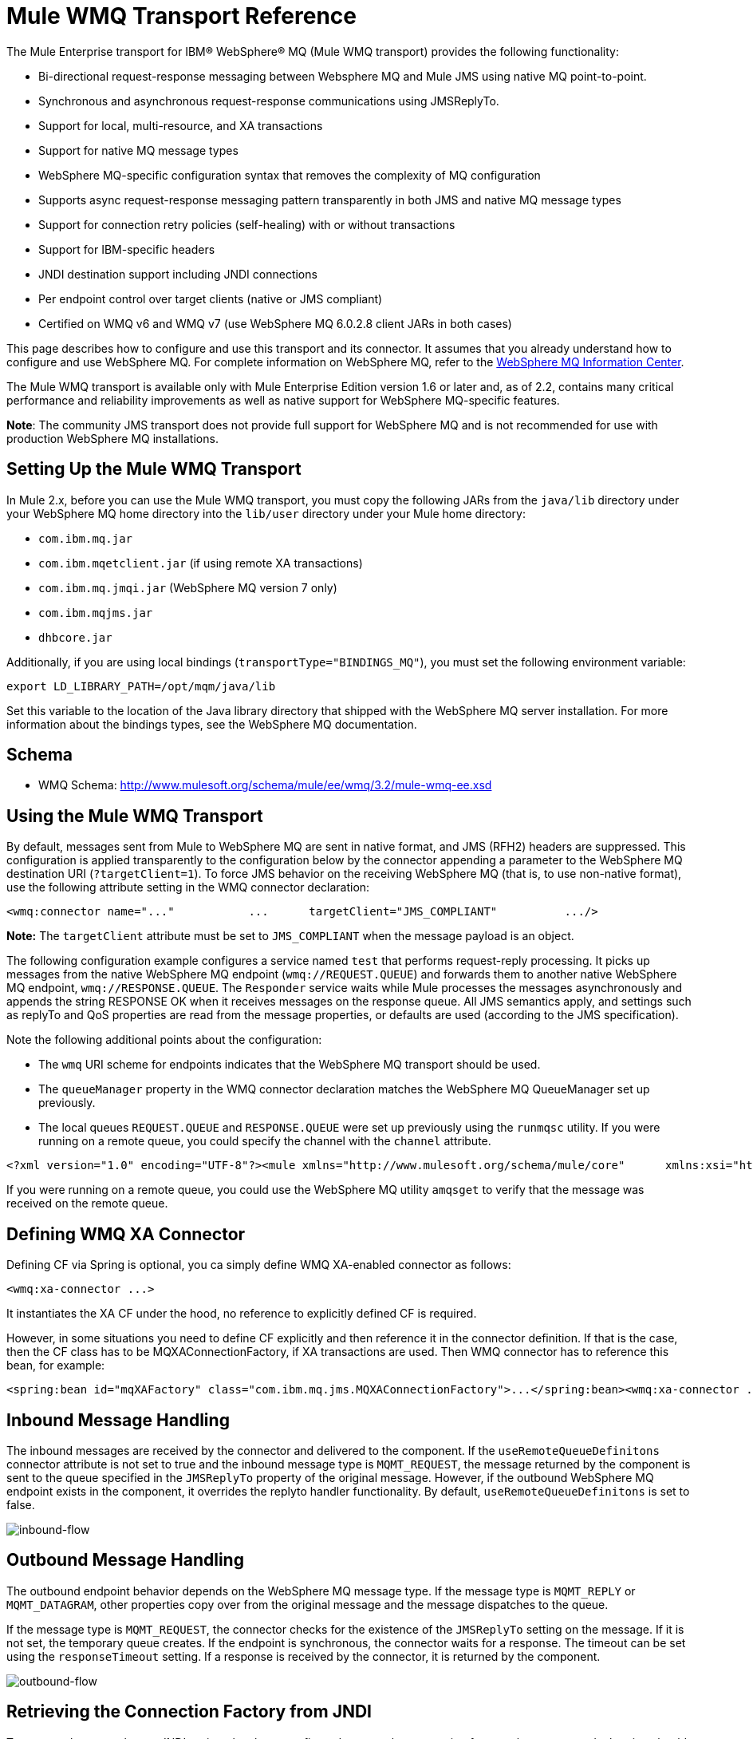 = Mule WMQ Transport Reference

The Mule Enterprise transport for IBM® WebSphere® MQ (Mule WMQ transport) provides the following functionality:

* Bi-directional request-response messaging between Websphere MQ and Mule JMS using native MQ point-to-point.
* Synchronous and asynchronous request-response communications using JMSReplyTo.
* Support for local, multi-resource, and XA transactions
* Support for native MQ message types
* WebSphere MQ-specific configuration syntax that removes the complexity of MQ configuration
* Supports async request-response messaging pattern transparently in both JMS and native MQ message types
* Support for connection retry policies (self-healing) with or without transactions
* Support for IBM-specific headers
* JNDI destination support including JNDI connections
* Per endpoint control over target clients (native or JMS compliant)
* Certified on WMQ v6 and WMQ v7 (use WebSphere MQ 6.0.2.8 client JARs in both cases)

This page describes how to configure and use this transport and its connector. It assumes that you already understand how to configure and use WebSphere MQ. For complete information on WebSphere MQ, refer to the http://publib.boulder.ibm.com/infocenter/wmqv6/v6r0/index.jsp[WebSphere MQ Information Center].

The Mule WMQ transport is available only with Mule Enterprise Edition version 1.6 or later and, as of 2.2, contains many critical performance and reliability improvements as well as native support for WebSphere MQ-specific features.

*Note*: The community JMS transport does not provide full support for WebSphere MQ and is not recommended for use with production WebSphere MQ installations.

== Setting Up the Mule WMQ Transport

In Mule 2.x, before you can use the Mule WMQ transport, you must copy the following JARs from the `java/lib` directory under your WebSphere MQ home directory into the `lib/user` directory under your Mule home directory:

* `com.ibm.mq.jar`
* `com.ibm.mqetclient.jar` (if using remote XA transactions)
* `com.ibm.mq.jmqi.jar` (WebSphere MQ version 7 only)
* `com.ibm.mqjms.jar`
* `dhbcore.jar`

Additionally, if you are using local bindings (`transportType="BINDINGS_MQ"`), you must set the following environment variable:

[source, code, linenums]
----
export LD_LIBRARY_PATH=/opt/mqm/java/lib
----

Set this variable to the location of the Java library directory that shipped with the WebSphere MQ server installation. For more information about the bindings types, see the WebSphere MQ documentation.

== Schema

* WMQ Schema: http://www.mulesoft.org/schema/mule/ee/wmq/3.2/mule-wmq-ee.xsd

== Using the Mule WMQ Transport

By default, messages sent from Mule to WebSphere MQ are sent in native format, and JMS (RFH2) headers are suppressed. This configuration is applied transparently to the configuration below by the connector appending a parameter to the WebSphere MQ destination URI (`?targetClient=1`). To force JMS behavior on the receiving WebSphere MQ (that is, to use non-native format), use the following attribute setting in the WMQ connector declaration:

[source, xml, linenums]
----
<wmq:connector name="..."           ...      targetClient="JMS_COMPLIANT"          .../>
----

*Note:* The `targetClient` attribute must be set to `JMS_COMPLIANT` when the message payload is an object.

The following configuration example configures a service named `test` that performs request-reply processing. It picks up messages from the native WebSphere MQ endpoint (`wmq://REQUEST.QUEUE`) and forwards them to another native WebSphere MQ endpoint, `wmq://RESPONSE.QUEUE`. The `Responder` service waits while Mule processes the messages asynchronously and appends the string RESPONSE OK when it receives messages on the response queue. All JMS semantics apply, and settings such as replyTo and QoS properties are read from the message properties, or defaults are used (according to the JMS specification).

Note the following additional points about the configuration:

* The `wmq` URI scheme for endpoints indicates that the WebSphere MQ transport should be used.
* The `queueManager` property in the WMQ connector declaration matches the WebSphere MQ QueueManager set up previously.
* The local queues `REQUEST.QUEUE` and `RESPONSE.QUEUE` were set up previously using the `runmqsc` utility. If you were running on a remote queue, you could specify the channel with the `channel` attribute.

[source, xml, linenums]
----
<?xml version="1.0" encoding="UTF-8"?><mule xmlns="http://www.mulesoft.org/schema/mule/core"      xmlns:xsi="http://www.w3.org/2001/XMLSchema-instance"      xmlns:spring="http://www.springframework.org/schema/beans"      xmlns:wmq="http://www.mulesoft.org/schema/mule/ee/wmq"      xmlns:test="http://www.mulesoft.org/schema/mule/test"    xsi:schemaLocation="      http://www.mulesoft.org/schema/mule/test http://www.mulesoft.org/schema/mule/test/3.2/mule-test.xsd       http://www.mulesoft.org/schema/mule/ee/wmq http://www.mulesoft.org/schema/mule/ee/wmq/3.2/mule-wmq-ee.xsd      http://www.springframework.org/schema/beans http://www.springframework.org/schema/beans/spring-beans-3.0.xsd      http://www.mulesoft.org/schema/mule/core http://www.mulesoft.org/schema/mule/core/3.2/mule.xsd">  <wmq:connector name="wmqConnector"                 hostName="winter" port="1414"                  queueManager="HELLO.QMGR"                 transportType="CLIENT_MQ_TCPIP"                  specification="1.1"                 disableTemporaryReplyToDestinations="true"                  username=""                 password=""                 numberOfConsumers="1">  </wmq:connector>  <model>    <service name="test">      <inbound>        <wmq:inbound-endpoint queue="REQUEST.QUEUE" exchange-pattern="request-response"/>      </inbound>      <test:component/>            <outbound>        <pass-through-router>          <wmq:outbound-endpoint queue="MIDDLE.QUEUE"/>          <reply-to address="wmq://RESPONSE.QUEUE"/>          <wmq:message-info-mapping/>        </pass-through-router>      </outbound>      <async-reply failOnTimeout="true" timeout="5000">        <wmq:inbound-endpoint queue="RESPONSE.QUEUE"/>        <single-async-reply-router>          <wmq:message-info-mapping/>        </single-async-reply-router>      </async-reply>    </service>      <service name="Responder">      <inbound>        <wmq:inbound-endpoint queue="MIDDLE.QUEUE"/>      </inbound>           <test:component appendString=" RESPONSE OK"/>    </service>  </model></mule>
----

If you were running on a remote queue, you could use the WebSphere MQ utility `amqsget` to verify that the message was received on the remote queue.

== Defining WMQ XA Connector

Defining CF via Spring is optional, you ca simply define WMQ XA-enabled connector as follows:

[source, xml, linenums]
----
<wmq:xa-connector ...>
----

It instantiates the XA CF under the hood, no reference to explicitly defined CF is required.

However, in some situations you need to define CF explicitly and then reference it in the connector definition. If that is the case, then the CF class has to be MQXAConnectionFactory, if XA transactions are used. Then WMQ connector has to reference this bean, for example:

[source, xml, linenums]
----
<spring:bean id="mqXAFactory" class="com.ibm.mq.jms.MQXAConnectionFactory">...</spring:bean><wmq:xa-connector ... connectionFactory-ref="mqXAFactory">
----

== Inbound Message Handling

The inbound messages are received by the connector and delivered to the component. If the `useRemoteQueueDefinitons` connector attribute is not set to true and the inbound message type is `MQMT_REQUEST`, the message returned by the component is sent to the queue specified in the `JMSReplyTo` property of the original message. However, if the outbound WebSphere MQ endpoint exists in the component, it overrides the replyto handler functionality. By default, `useRemoteQueueDefinitons` is set to false.

image:inbound-flow.png[inbound-flow]

== Outbound Message Handling

The outbound endpoint behavior depends on the WebSphere MQ message type. If the message type is `MQMT_REPLY` or `MQMT_DATAGRAM`, other properties copy over from the original message and the message dispatches to the queue.

If the message type is `MQMT_REQUEST`, the connector checks for the existence of the `JMSReplyTo` setting on the message. If it is not set, the temporary queue creates. If the endpoint is synchronous, the connector waits for a response. The timeout can be set using the `responseTimeout` setting. If a response is received by the connector, it is returned by the component.

image:outbound-flow.png[outbound-flow]

== Retrieving the Connection Factory from JNDI

To support the case where a JNDI registry has been configured to store the connection factory, the connector declaration should include the following parameters.

[source, xml, linenums]
----
<wmq:connector ...      jndiInitialFactory="com.sun.jndi.ldap.LdapCtxFactory"     jndiProviderUrl="ldap://localhost:10389/"     connectionFactoryJndiName="cn=ConnectionFactory,dc=example,dc=com"
----

== Transformers

The WMQ transport provides a transformer for converting a `com.ibm.jms.JMSMessage` or sub-type into an object by extracting the message payload. It also provides a transformer to convert the object back to a message. You use the `<message-to-object-transformer>` and `<object-to-message-transformer>` elements to configure these transformers. Note that object payloads work only when `targetClient` is set to `JMS_COMPLIANT`.

== Transactions

You can configure single-resource (local), multi-resource, and XA transactions on WMQ transport endpoints using the standard transaction configuration elements. For example, you might configure an XA transaction on an outbound endpoint as follows:

[source, xml, linenums]
----
<jbossts:transaction-manager/><wmq:xa-connector name="wmqConnector" hostName="winter" ...>...  <outbound>    <pass-through-router>      <wmq:outbound-endpoint queue="out">        <xa-transaction action="ALWAYS_BEGIN"/>      </wmq:outbound-endpoint>    </pass-through-router>  </outbound>...
----

Note that if you are using XA transactions, and you are connecting to a queue that requires the queue manager to connect to a remote resource, you must use the extended transactional client from WebSphere MQ (`mqetclient.jar`). For more information, see http://publib.boulder.ibm.com/infocenter/wmqv7/v7r0/topic/com.ibm.mq.csqzaf.doc/cs10270_.htm[What is an extended transactional client?] in the WebSphere MQ 7 help.

For more information on using transactions, see link:https://docs.mulesoft.com/mule-user-guide/v/3.2/transaction-management[Transaction Management].

== Configuring Retry Policies

The WMQ transport supports link:https://docs.mulesoft.com/mule-user-guide/v/3.2/configuring-reconnection-strategies[retry policies]. As of Mule 2.2.3, you can configure the timeout value on the connector as follows:

[source, xml, linenums]
----
<wmq:connector name="wmqConnector" ...>  <spring:property name="connectionLostTimeout" value="3000"/>  <ee:retry-forever-policy frequency="3000" /></wmq:connector>
----

The example that ships with the Mule WMQ transport allows you to test retry policies. For complete information, see the readme file in the WMQ distribution.

== Known Limitations

Following are the features that have not been fully tested with the Mule WMQ transport or are not supported:

* Remote queues (tested only in previous releases)
* Exit handler support (not tested)
* Topics (not tested)
* MQMT_REPORT message type support (not supported)
* Native WMQ connection pool support (not supported)
* SSL connection support (not supported)
* Data compression over channels for performance throughput gain (not supported)

== Configuration Reference

== Connector

The default WebSphere MQ connector.

=== Attributes of <connector...>
[%header,cols="10,10,10,10,60"]
|===
|Name |Type |Required |Default |Description
|queueManager |string |no | |The name of the QueueManager to use.
|hostName |string |no | |The host name of the QueueManager to use.
|port |port number |no | |The port of the QueueManager to use.
|temporaryModel |string |no | |The temporary destination model to use when creating temporary destinations from this connector.
|ccsId |integer |no | |The WebSphere MQ CCS ID.
|transportType | |no | |Whether to use a local binding or client/server TCP binding. Possible values are: BINDINGS_MQ, CLIENT_MQ_TCPIP, DIRECT_HTTP, DIRECT_TCPIP, and MQJD.
|channel |string |no | |The name of the channel used to communicate with the QueueManager.
|propagateMQEvents |boolean |no | |
|useRemoteQueueDefinitions |boolean |no | |When using remote queue definitions, WMQ uses the JMSReplyTo property to channel responses. When set to true this property will cause Mule to ignore ReplyTo queue destinations and not interfere with WMQ's remote queue mechanism. By default this is set to false. This also means that by using WMQ's remote queue definitions it is not possible to use some of Mule's request/response patterns when this properrty is true.
|receiveExitHandler |class name |no | |The fully qualified class name of the receive exit handler implementation.
|receiveExitHandlerInit |class name |no | |An initialization parameter for the receive exit handler.
|sendExitHandler |class name |no | |The fully qualified class name of the send exit handler implementation.
|sendExitHandlerInit |class name |no | |An initialization parameter for the send exit handler.
|securityExitHandler |class name |no | |The fully qualified class name of the security exit handler implementation.
|securityExitHandlerInit |class name |no | |An initialization parameter for the security exit handler.
|targetClient | |no | |Specifies whether this is in JMS or non-JMS format. Possible values are: JMS_COMPLIANT or NONJMS_MQ (default).
|===

=== Child Elements of <connector...>

[%header,cols="3*",width=10%]
|===
|Name |Cardinality |Description
|===

== Xa connector

The WebSphere MQ connector for XA transactions.

=== Attributes of <xa-connector...>

[%header,cols="10,10,10,10,60"]
|===
|Name |Type |Required |Default |Description
|queueManager |string |no | |The name of the QueueManager to use.
|hostName |string |no | |The host name of the QueueManager to use.
|port |port number |no | |The port of the QueueManager to use.
|temporaryModel |string |no | |The temporary destination model to use when creating temporary destinations from this connector.
|ccsId |integer |no | |The WebSphere MQ CCS ID.
|transportType | |no | |Whether to use a local binding or client/server TCP binding. Possible values are: BINDINGS_MQ, CLIENT_MQ_TCPIP, DIRECT_HTTP, DIRECT_TCPIP, and MQJD.
|channel |string |no | |The name of the channel used to communicate with the QueueManager.
|propagateMQEvents |boolean |no | |
|useRemoteQueueDefinitions |boolean |no | |When using remote queue definitions, WMQ uses the JMSReplyTo property to channel responses. When set to true this property will cause Mule to ignore ReplyTo queue destinations and not interfere with WMQ's remote queue mechanism. By default this is set to false. This also means that by using WMQ's remote queue definitions it is not possible to use some of Mule's request/response patterns when this properrty is true.
|receiveExitHandler |class name |no | |The fully qualified class name of the receive exit handler implementation.
|receiveExitHandlerInit |class name |no | |An initialization parameter for the receive exit handler.
|sendExitHandler |class name |no | |The fully qualified class name of the send exit handler implementation.
|sendExitHandlerInit |class name |no | |An initialization parameter for the send exit handler.
|securityExitHandler |class name |no | |The fully qualified class name of the security exit handler implementation.
|securityExitHandlerInit |class name |no | |An initialization parameter for the security exit handler.
|targetClient | |no | |Specifies whether this is in JMS or non-JMS format. Possible values are: JMS_COMPLIANT or NONJMS_MQ (default).
|===

=== Child Elements of <xa-connector...>

[%header,cols="3*",width=10%]
|===
|Name |Cardinality |Description
|===

== Inbound endpoint

An endpoint on which WMQ messages are received.

=== Attributes of <inbound-endpoint...>

[%header,cols="10,10,10,10,60"]
|===
|Name |Type |Required |Default |Description
|queue |string |yes |  |The queue name.
|===

=== Child Elements of <inbound-endpoint...>

[%header,cols="3*",width=10%]
|===
|Name |Cardinality |Description
|mule:response |0..1 |
|mule:abstract-redelivery-policy |0..1 |
|mule:abstract-transaction |0..1 |
|mule:abstract-xa-transaction |0..1 |
|mule:abstract-security-filter |0..1 |
|mule:abstract-filter |0..1 |
|selector |0..1 |
|===

== Outbound endpoint

An endpoint to which WMQ messages are sent.

=== Attributes of <outbound-endpoint...>

[%header,cols="10,10,10,10,60"]
|===
|Name |Type |Required |Default |Description
|queue |string |yes |  |The queue name.
|disableTemporaryReplyToDestinations |boolean |no |  |If this is set to false (the default), when Mule performs request/response calls a temporary destination will automatically be set up to receive a response from the remote WMQ call.
|correlationId |string |no |  |A client can use the correlation ID header field to link one message to another. A typical use case is to link a response message with its request message. The CorrelationID must be a 24-byte String. WebSphere will pad shorter values with zeroes so that the fixed length is always 24 bytes. Because each message sent by a WMQ provider is assigned a message ID value, it is convenient to link messages via the message ID. All message ID values must start with the 'ID:' prefix.
|messageType |  |no |  |Indicates the message type. Each of the message types have specific behavior associated with them. The following message types are defined: MQMT_REQUEST: The message requires a reply. Specify the name of the reply queue using the <ReplyTo> element of outbound routers. Mule handles the underlying configuration. MQMT_DATAGRAM: The message does not require a reply. MQMT_REPLY: The message is the reply to an earlier request message (MQMT_REQUEST). The message must be sent to the queue indicated by the <ReplyTo> configured on the outbound router. Mule automatically configures the request to control how to set the MessageId and CorrelationId of the reply. MQMT_REPORT: The message is reporting on some expected or unexpected occurrence, usually related to some other message (for example, a request message was received that contained data that was not valid). Sends the message to the queue indicated by the <ReplyTo> configuration of the message descriptor of the original message.
|characterSet |integer |no |  |If set, this property overrides the coded character set property of the destination queue or topic.
|persistentDelivery |boolean |no |  |If set to true, the JMS provider logs the message to stable storage as it is sent so that it can be recovered if delivery is unsuccessful. A client marks a message as persistent if the application will have problems if the message is lost in transit. A client marks a message as non-persistent if an occasional lost message is tolerable. Clients use delivery mode to tell a JMS provider how to balance message transport reliability/throughput. Delivery mode only covers the transport of the message to its destination. Retention of a message at the destination until its receipt is acknowledged is not guaranteed by a PERSISTENT delivery mode. Clients should assume that message retention policies are set administratively. Message retention policy governs the reliability of message delivery from destination to message consumer. For example, if a client's message storage space is exhausted, some messages as defined by a site-specific message retention policy may be dropped. A message is guaranteed to be delivered once and only once by a JMS provider if the delivery mode of the message is persistent and if the destination has a sufficient message retention policy.
|timeToLive |long |no |  |Define the default length of time in milliseconds from its dispatch time that a produced message should be retained by the message system. Time to live is set to zero (forever) by default.
|priority |substitutablePriorityNumber |no |  |Sets the message priority. JMS defines a ten-level priority value with 0 as the lowest priority and 9 as the highest. In addition, clients should consider priorities 0-4 as gradations of normal priority and priorities 5-9 as gradations of expedited priority. JMS does not require that a provider strictly implement priority ordering of messages. However, it should do its best to deliver expedited messages ahead of normal messages.
|targetClient |  |no |  |Specifies whether this is in JMS or non-JMS format. Possible values are: JMS_COMPLIANT or NONJMS_MQ (default).
|===

=== Child Elements of <outbound-endpoint...>


[%header,cols="3*",width=10%]
|===
|Name |Cardinality |Description
|mule:response |0..1 |
|mule:abstract-redelivery-policy |0..1 |
|mule:abstract-transaction |0..1 |
|mule:abstract-xa-transaction |0..1 |
|mule:abstract-security-filter |0..1 |
|mule:abstract-filter |0..1 |
|selector |0..1 |
|===

== Endpoint

A global WMQ endpoint definition. Note that global endpoints are like endpoint factories from which new endpoints can be created. As such this endpoint has a union of inbound and outbound endpoint properties. Depending on how this endpoint is used the unneeded properties will ignored.

=== Attributes of <endpoint...>

[%header,cols="10,10,10,10,60"]
|===
|Name |Type |Required |Default |Description
|queue |string |yes |  |The queue name.
|disableTemporaryReplyToDestinations |boolean |no |  |If this is set to false (the default), when Mule performs request/response calls a temporary destination will automatically be set up to receive a response from the remote WMQ call.
|correlationId |string |no |  |A client can use the correlation ID header field to link one message to another. A typical use case is to link a response message with its request message. The CorrelationID must be a 24-byte String. WebSphere will pad shorter values with zeroes so that the fixed length is always 24 bytes. Because each message sent by a WMQ provider is assigned a message ID value, it is convenient to link messages via the message ID. All message ID values must start with the 'ID:' prefix.
|messageType |  |no |  |Indicates the message type. Each of the message types have specific behavior associated with them. The following message types are defined: MQMT_REQUEST: The message requires a reply. Specify the name of the reply queue using the <ReplyTo> element of outbound routers. Mule handles the underlying configuration. MQMT_DATAGRAM: The message does not require a reply. MQMT_REPLY: The message is the reply to an earlier request message (MQMT_REQUEST). The message must be sent to the queue indicated by the <ReplyTo> configured on the outbound router. Mule automatically configures the request to control how to set the MessageId and CorrelationId of the reply. MQMT_REPORT: The message is reporting on some expected or unexpected occurrence, usually related to some other message (for example, a request message was received that contained data that was not valid). Sends the message to the queue indicated by the <ReplyTo> configuration of the message descriptor of the original message.
|characterSet |integer |no |  |If set, this property overrides the coded character set property of the destination queue or topic.
|persistentDelivery |boolean |no |  |If set to true, the JMS provider logs the message to stable storage as it is sent so that it can be recovered if delivery is unsuccessful. A client marks a message as persistent if the application will have problems if the message is lost in transit. A client marks a message as non-persistent if an occasional lost message is tolerable. Clients use delivery mode to tell a JMS provider how to balance message transport reliability/throughput. Delivery mode only covers the transport of the message to its destination. Retention of a message at the destination until its receipt is acknowledged is not guaranteed by a PERSISTENT delivery mode. Clients should assume that message retention policies are set administratively. Message retention policy governs the reliability of message delivery from destination to message consumer. For example, if a client's message storage space is exhausted, some messages as defined by a site-specific message retention policy may be dropped. A message is guaranteed to be delivered once and only once by a JMS provider if the delivery mode of the message is persistent and if the destination has a sufficient message retention policy.
|timeToLive |long |no |  |Define the default length of time in milliseconds from its dispatch time that a produced message should be retained by the message system. Time to live is set to zero (forever) by default.
|priority |substitutablePriorityNumber |no |  |Sets the message priority. JMS defines a ten-level priority value with 0 as the lowest priority and 9 as the highest. In addition, clients should consider priorities 0-4 as gradations of normal priority and priorities 5-9 as gradations of expedited priority. JMS does not require that a provider strictly implement priority ordering of messages. However, it should do its best to deliver expedited messages ahead of normal messages.
|targetClient |  |no |  |Specifies whether this is in JMS or non-JMS format. Possible values are: JMS_COMPLIANT or NONJMS_MQ (default).
|===

=== Child Elements of <endpoint...>

[%header,cols="3*",width=10%]
|===
|Name |Cardinality |Description
|mule:response |0..1 |
|mule:abstract-redelivery-policy |0..1 |
|mule:abstract-transaction |0..1 |
|mule:abstract-xa-transaction |0..1 |
|mule:abstract-security-filter |0..1 |
|mule:abstract-filter |0..1 |
|selector |0..1 |
|===

== Message to object transformer

Converts a com.ibm.jms.JMSMessage or sub-type into an object by extracting the message payload.

=== Child Elements of <message-to-object-transformer...>

[%header,cols="3*",width=10%]
|===
|Name |Cardinality |Description
|===

== Object to message transformer

Converts an object back into a com.ibm.jms.JMSMessage.

=== Child Elements of <object-to-message-transformer...>

[%header,cols="3*",width=10%]
|===
|Name |Cardinality |Description
|===

== Transaction

Transactions allow a series of operations to be grouped together so that they can be rolled back if a failure occurs. Set the action (such as ALWAYS_BEGIN or JOIN_IF_POSSIBLE) and the timeout setting for the transaction.

=== Child Elements of <transaction...>

[%header,cols="3*",width=10%]
|===
|Name |Cardinality |Description
|===

